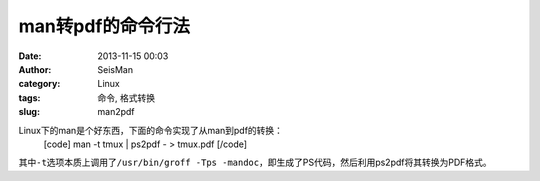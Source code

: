 man转pdf的命令行法
#####################################################
:date: 2013-11-15 00:03
:author: SeisMan
:category: Linux
:tags: 命令, 格式转换
:slug: man2pdf

Linux下的man是个好东西，下面的命令实现了从man到pdf的转换：
 [code]
 man -t tmux \| ps2pdf - > tmux.pdf
 [/code]

其中\ ``-t``\ 选项本质上调用了\ ``/usr/bin/groff -Tps -mandoc``\ ，即生成了PS代码，然后利用ps2pdf将其转换为PDF格式。
